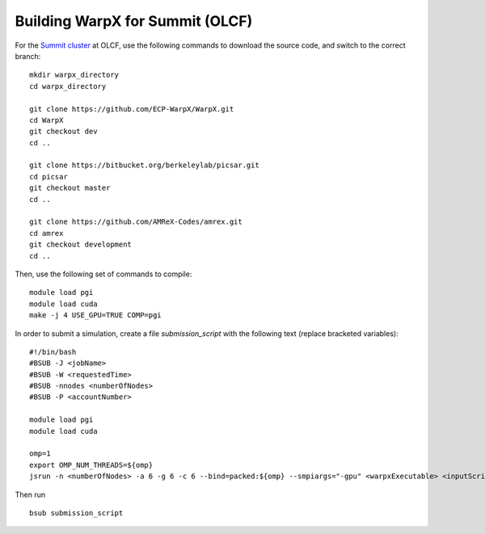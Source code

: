 Building WarpX for Summit (OLCF)
================================

For the `Summit cluster
<https://www.olcf.ornl.gov/summit/>`__ at OLCF,
use the following commands to download the source code, and switch to the
correct branch:

::

    mkdir warpx_directory
    cd warpx_directory

    git clone https://github.com/ECP-WarpX/WarpX.git
    cd WarpX
    git checkout dev
    cd ..

    git clone https://bitbucket.org/berkeleylab/picsar.git
    cd picsar
    git checkout master
    cd ..

    git clone https://github.com/AMReX-Codes/amrex.git
    cd amrex
    git checkout development
    cd ..


Then, use the following set of commands to compile:

::

    module load pgi
    module load cuda
    make -j 4 USE_GPU=TRUE COMP=pgi

In order to submit a simulation, create a file `submission_script` with
the following text (replace bracketed variables):

::

    #!/bin/bash
    #BSUB -J <jobName>
    #BSUB -W <requestedTime>
    #BSUB -nnodes <numberOfNodes>
    #BSUB -P <accountNumber>

    module load pgi
    module load cuda

    omp=1
    export OMP_NUM_THREADS=${omp}
    jsrun -n <numberOfNodes> -a 6 -g 6 -c 6 --bind=packed:${omp} --smpiargs="-gpu" <warpxExecutable> <inputScript>


Then run

::

    bsub submission_script

